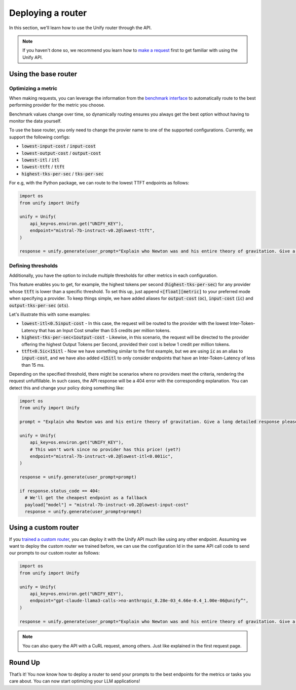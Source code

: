 Deploying a router
==================

In this section, we'll learn how to use the Unify router through the API.

.. note::
    If you haven't done so, we recommend you learn how to `make a request <https://unify.ai/docs/interfaces/first_request.html>`_ first to get familiar with using the Unify API.

Using the base router
---------------------

Optimizing a metric
^^^^^^^^^^^^^^^^^^^

When making requests, you can leverage the information from the `benchmark interface <https://unify.ai/docs/hub/concepts/benchmarks.html>`_
to automatically route to the best performing provider for the metric you choose. 

Benchmark values change over time, so dynamically routing ensures you always get the best option without having to monitor the data yourself.

To use the base router, you only need to change the provier name to one of the supported configurations. Currently, we support the following configs:

- :code:`lowest-input-cost` / :code:`input-cost`
- :code:`lowest-output-cost` / :code:`output-cost`
- :code:`lowest-itl` / :code:`itl`
- :code:`lowest-ttft` / :code:`ttft`
- :code:`highest-tks-per-sec` / :code:`tks-per-sec`

For e.g, with the Python package, we can route to the lowest TTFT endpoints as follows:

.. code-block:: python

    import os
    from unify import Unify

    unify = Unify(
        api_key=os.environ.get("UNIFY_KEY"),
        endpoint="mistral-7b-instruct-v0.2@lowest-ttft",
    )

    response = unify.generate(user_prompt="Explain who Newton was and his entire theory of gravitation. Give a long detailed response please and explain all of his achievements")


Defining thresholds
^^^^^^^^^^^^^^^^^^^

Additionally, you have the option to include multiple thresholds for other metrics in each configuration.

This feature enables you to get, for example, the highest tokens per second (:code:`highest-tks-per-sec`) for any provider whose :code:`ttft` is lower than a specific threshold. To set this up, just append :code:`<[float][metric]` to your preferred mode when specifying a provider. To keep things simple, we have added aliases for :code:`output-cost` (:code:`oc`), :code:`input-cost` (:code:`ic`) and :code:`output-tks-per-sec` (:code:`ots`). 

Let's illustrate this with some examples:

- :code:`lowest-itl<0.5input-cost` - In this case, the request will be routed to the provider with the lowest
  Inter-Token-Latency that has an Input Cost smaller than 0.5 credits per million tokens.
- :code:`highest-tks-per-sec<1output-cost` - Likewise, in this scenario, the request will be directed to the provider
  offering the highest Output Tokens per Second, provided their cost is below 1 credit per million tokens.
- :code:`ttft<0.5ic<15itl` - Now we have something similar to the first example, but we are using :code:`ic` as
  an alias to :code:`input-cost`, and we have also added :code:`<15itl` to only consider endpoints
  that have an Inter-Token-Latency of less than 15 ms.

Depending on the specified threshold, there might be scenarios where no providers meet the criteria,
rendering the request unfulfillable. In such cases, the API response will be a 404 error with the corresponding
explanation. You can detect this and change your policy doing something like:


.. code-block:: python

    import os
    from unify import Unify

    prompt = "Explain who Newton was and his entire theory of gravitation. Give a long detailed response please and explain all of his achievements"

    unify = Unify(
        api_key=os.environ.get("UNIFY_KEY"),
        # This won't work since no provider has this price! (yet?)
        endpoint="mistral-7b-instruct-v0.2@lowest-itl<0.001ic",
    )

    response = unify.generate(user_prompt=prompt)

    if response.status_code == 404:
      # We'll get the cheapest endpoint as a fallback
      payload["model"] = "mistral-7b-instruct-v0.2@lowest-input-cost"
      response = unify.generate(user_prompt=prompt)


.. raw:: html

    <table align="center">
      <tr>
        <td>
          <div>
              <iframe width="420" height="315" allow="fullscreen;"
              src="https://www.youtube.com/embed/6T3jMwKfM7k?si=8bcLPXN1yUXjS4ND" class="video">
              </iframe>
          </div>
        </td>
        <td>
          <div>
              <iframe width="420" height="315" allow="fullscreen;"
                src="https://www.youtube.com/embed/pul7fklQTZQ?si=HQwOm8C31ASuIC8o" class="video">
              </iframe>
          </div>
        </td>
        <td>
          <div>
            <iframe width="420" height="315" allow="fullscreen;"
              src="https://www.youtube.com/embed/SBwr32iSU8Q?si=Rj3xknJEg0765Psb" class="video">
            </iframe>            
          </div>
        </td>
      </tr>
    </table>


Using a custom router
---------------------

If you `trained a custom router <https://unify.ai/docs/interfaces/build_router.html>`_, you can deploy it with the Unify API much like using any other endpoint. Assuming we want to deploy the custom router we trained before, we can use the configuration Id in the same API call code to send our prompts to our custom router as follows:

.. code-block:: python

    import os
    from unify import Unify

    unify = Unify(
        api_key=os.environ.get("UNIFY_KEY"),
        endpoint="gpt-claude-llama3-calls->no-anthropic_8.28e-03_4.66e-0.4_1.00e-06@unify”",
    )

    response = unify.generate(user_prompt="Explain who Newton was and his entire theory of gravitation. Give a long detailed response please and explain all of his achievements")

.. note::
    You can also query the API with a CuRL request, among others. Just like explained in the first request page.

Round Up
--------

That’s it! You now know how to deploy a router to send your prompts to the best endpoints for the metrics or tasks you care about. You can now start optimizing your LLM applications!
